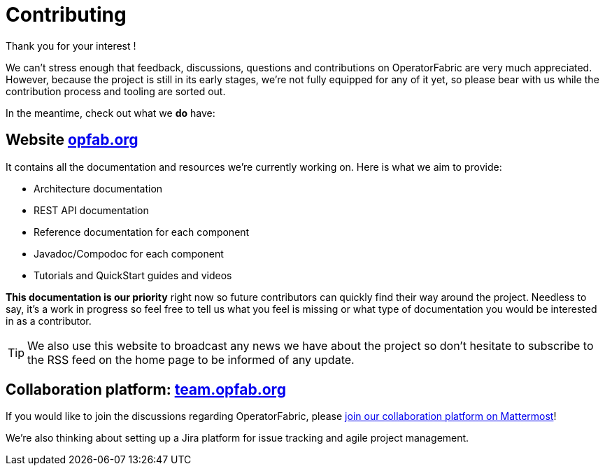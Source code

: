 :hide-uri-scheme:

= Contributing

Thank you for your interest !

We can't stress enough that feedback, discussions, questions and contributions on OperatorFabric are very much appreciated.
However, because the project is still in its early stages, we're not fully equipped for any of it yet, so please bear with us while the contribution process and tooling are sorted out.

In the meantime, check out what we *do* have:

== Website http://opfab.org

It contains all the documentation and resources we're currently working on. Here is what we aim to provide:

* Architecture documentation
* REST API documentation
* Reference documentation for each component
* Javadoc/Compodoc for each component
* Tutorials and QuickStart guides and videos

*This documentation is our priority* right now so future contributors can quickly find their way around the project.
Needless to say, it's a work in progress so feel free to tell us what you feel is missing or what type of documentation you would be interested in as a contributor.

TIP: We also use this website to broadcast any news we have about the project so don't hesitate to subscribe to the RSS feed on the home page to be informed of any update.

== Collaboration platform: https://team.opfab.org

If you would like to join the discussions regarding OperatorFabric, please https://team.opfab.org/signup_user_complete/?id=7nhtz5psobgpud6yqzrbibmdtw[join our collaboration platform on Mattermost]!

We're also thinking about setting up a Jira platform for issue tracking and agile project management.

